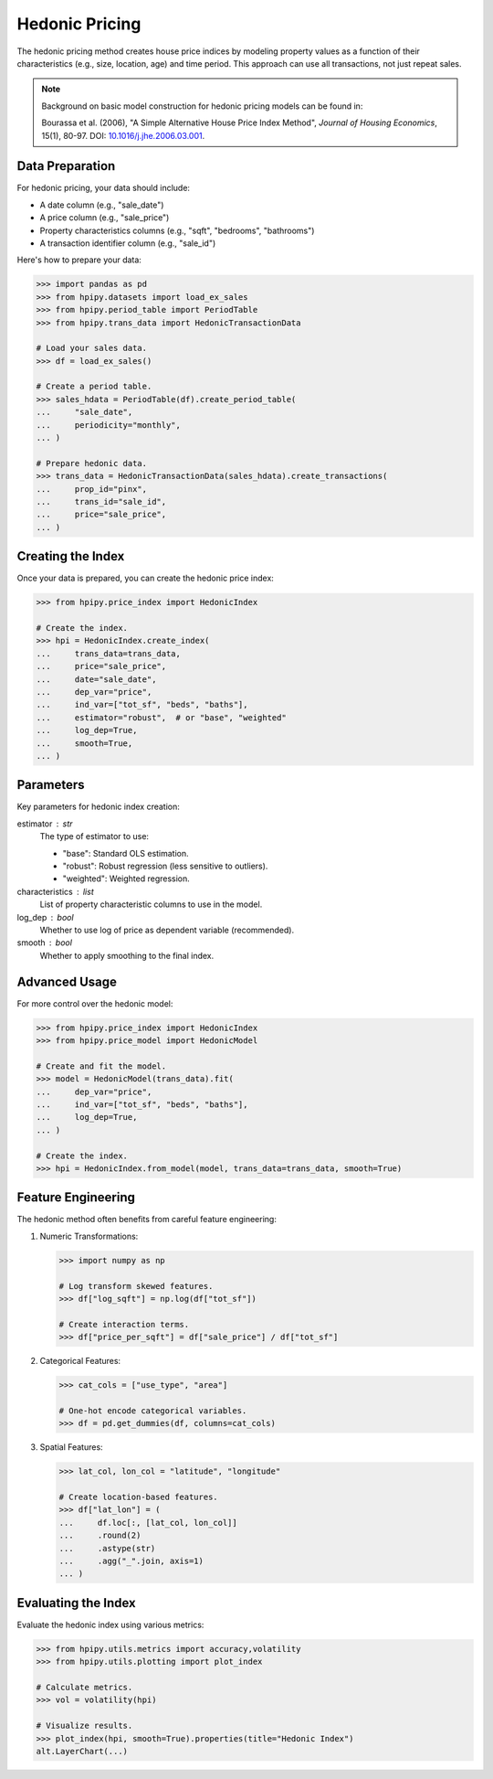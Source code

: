 Hedonic Pricing
===============

The hedonic pricing method creates house price indices by modeling property values as a function of their characteristics (e.g., size, location, age) and time period. This approach can use all transactions, not just repeat sales.

.. note::

    Background on basic model construction for hedonic pricing models can be found in:

    Bourassa et al. (2006), "A Simple Alternative House Price Index Method", 
    *Journal of Housing Economics*, 15(1), 80-97. DOI: `10.1016/j.jhe.2006.03.001 <https://doi.org/10.1016/j.jhe.2006.03.001>`_.

Data Preparation
----------------

For hedonic pricing, your data should include:

* A date column (e.g., "sale_date")
* A price column (e.g., "sale_price")
* Property characteristics columns (e.g., "sqft", "bedrooms", "bathrooms")
* A transaction identifier column (e.g., "sale_id")

Here's how to prepare your data:

.. code-block:: python

    >>> import pandas as pd
    >>> from hpipy.datasets import load_ex_sales
    >>> from hpipy.period_table import PeriodTable
    >>> from hpipy.trans_data import HedonicTransactionData

    # Load your sales data.
    >>> df = load_ex_sales()

    # Create a period table.
    >>> sales_hdata = PeriodTable(df).create_period_table(
    ...     "sale_date",
    ...     periodicity="monthly",
    ... )

    # Prepare hedonic data.
    >>> trans_data = HedonicTransactionData(sales_hdata).create_transactions(
    ...     prop_id="pinx",
    ...     trans_id="sale_id",
    ...     price="sale_price",
    ... )

Creating the Index
------------------

Once your data is prepared, you can create the hedonic price index:

.. code-block:: python

    >>> from hpipy.price_index import HedonicIndex

    # Create the index.
    >>> hpi = HedonicIndex.create_index(
    ...     trans_data=trans_data,
    ...     price="sale_price",
    ...     date="sale_date",
    ...     dep_var="price",
    ...     ind_var=["tot_sf", "beds", "baths"],
    ...     estimator="robust",  # or "base", "weighted"
    ...     log_dep=True,
    ...     smooth=True,
    ... )

Parameters
----------

Key parameters for hedonic index creation:

estimator : str
    The type of estimator to use:

    * "base": Standard OLS estimation.
    * "robust": Robust regression (less sensitive to outliers).
    * "weighted": Weighted regression.

characteristics : list
    List of property characteristic columns to use in the model.

log_dep : bool
    Whether to use log of price as dependent variable (recommended).

smooth : bool
    Whether to apply smoothing to the final index.

Advanced Usage
--------------

For more control over the hedonic model:

.. code-block:: python

    >>> from hpipy.price_index import HedonicIndex
    >>> from hpipy.price_model import HedonicModel

    # Create and fit the model.
    >>> model = HedonicModel(trans_data).fit(
    ...     dep_var="price",
    ...     ind_var=["tot_sf", "beds", "baths"],
    ...     log_dep=True,
    ... )

    # Create the index.
    >>> hpi = HedonicIndex.from_model(model, trans_data=trans_data, smooth=True)

Feature Engineering
-------------------

The hedonic method often benefits from careful feature engineering:

1. Numeric Transformations:
   
   .. code-block:: python

       >>> import numpy as np

       # Log transform skewed features.
       >>> df["log_sqft"] = np.log(df["tot_sf"])

       # Create interaction terms.
       >>> df["price_per_sqft"] = df["sale_price"] / df["tot_sf"]

2. Categorical Features:
   
   .. code-block:: python

       >>> cat_cols = ["use_type", "area"]

       # One-hot encode categorical variables.
       >>> df = pd.get_dummies(df, columns=cat_cols)

3. Spatial Features:
   
   .. code-block:: python

       >>> lat_col, lon_col = "latitude", "longitude"

       # Create location-based features.
       >>> df["lat_lon"] = (
       ...     df.loc[:, [lat_col, lon_col]]
       ...     .round(2)
       ...     .astype(str)
       ...     .agg("_".join, axis=1)
       ... )

Evaluating the Index
--------------------

Evaluate the hedonic index using various metrics:

.. code-block:: python

    >>> from hpipy.utils.metrics import accuracy,volatility
    >>> from hpipy.utils.plotting import plot_index

    # Calculate metrics.
    >>> vol = volatility(hpi)

    # Visualize results.
    >>> plot_index(hpi, smooth=True).properties(title="Hedonic Index")
    alt.LayerChart(...)

.. invisible-altair-plot::

    import altair as alt
    import pandas as pd
    from hpipy.datasets import load_ex_sales
    from hpipy.period_table import PeriodTable
    from hpipy.price_index import HedonicIndex
    from hpipy.price_model import HedonicModel
    from hpipy.trans_data import HedonicTransactionData
    from hpipy.utils.metrics import volatility
    from hpipy.utils.plotting import plot_index
    df = load_ex_sales()
    sales_hdata = PeriodTable(df).create_period_table("sale_date", periodicity="monthly")
    trans_data = HedonicTransactionData(sales_hdata).create_transactions(
        prop_id="pinx", trans_id="sale_id", price="sale_price"
    )
    model = HedonicModel(trans_data).fit(
        dep_var="price", ind_var=["tot_sf", "beds", "baths"], log_dep=True
    )
    hpi = HedonicIndex.from_model(model, trans_data=trans_data, smooth=True)
    chart = plot_index(hpi, smooth=True).properties(title="Hedonic Index", width=600)
